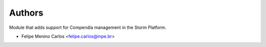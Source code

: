 ..
    Copyright (C) 2021 Storm Project.

    storm-compendium is free software; you can redistribute it and/or modify
    it under the terms of the MIT License; see LICENSE file for more details.

Authors
=======

Module that adds support for Compendia management in the Storm Platform.

- Felipe Menino Carlos <felipe.carlos@inpe.br>
